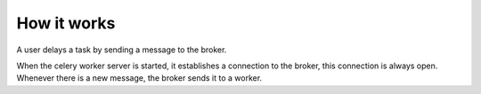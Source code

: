 ==============
 How it works
==============

A user delays a task by sending a message to the broker.

When the celery worker server is started, it establishes a connection to the
broker, this connection is always open. Whenever there is a new message, the
broker sends it to a worker.
